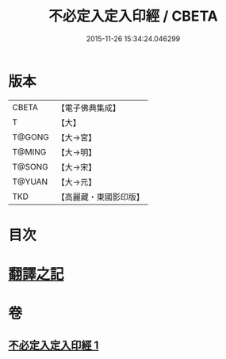 #+TITLE: 不必定入定入印經 / CBETA
#+DATE: 2015-11-26 15:34:24.046299
* 版本
 |     CBETA|【電子佛典集成】|
 |         T|【大】     |
 |    T@GONG|【大→宮】   |
 |    T@MING|【大→明】   |
 |    T@SONG|【大→宋】   |
 |    T@YUAN|【大→元】   |
 |       TKD|【高麗藏・東國影印版】|

* 目次
* [[file:KR6i0282_001.txt::001-0699b10][翻譯之記]]
* 卷
** [[file:KR6i0282_001.txt][不必定入定入印經 1]]
